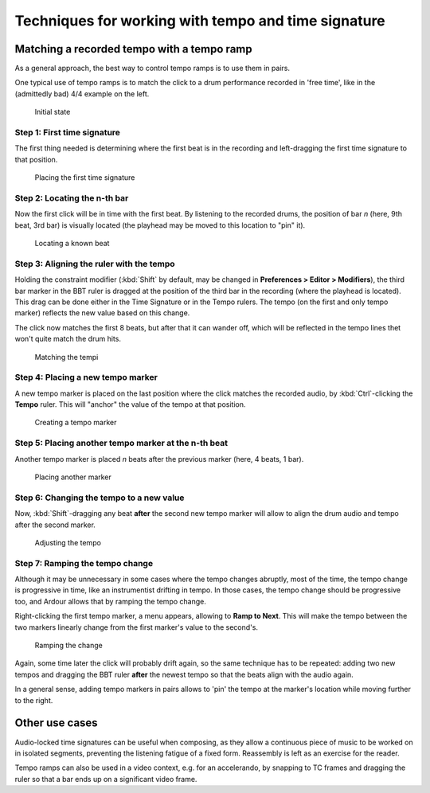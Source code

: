 .. _techniques_tempo_time_signature:

Techniques for working with tempo and time signature
====================================================

Matching a recorded tempo with a tempo ramp
-------------------------------------------

As a general approach, the best way to control tempo ramps is to use
them in pairs.

One typical use of tempo ramps is to match the click to a drum
performance recorded in 'free time', like in the (admittedly bad) 4/4
example on the left.

.. figure:: images/tempo-ramp_1.png
   :alt: Initial state
   
   Initial state

Step 1: First time signature
~~~~~~~~~~~~~~~~~~~~~~~~~~~~

The first thing needed is determining where the first beat is in the
recording and left-dragging the first time signature to that position.

.. figure:: images/tempo-ramp_2.png
   :alt: Step 1/5
   
   Placing the first time signature

Step 2: Locating the n-th bar
~~~~~~~~~~~~~~~~~~~~~~~~~~~~~~~~

Now the first click will be in time with the first beat. By listening to
the recorded drums, the position of bar *n* (here, 9th beat, 3rd bar) is
visually located (the playhead may be moved to this location to "pin"
it).

.. figure:: images/tempo-ramp_3.png
   :alt: Step 2/5
   
   Locating a known beat

Step 3: Aligning the ruler with the tempo
~~~~~~~~~~~~~~~~~~~~~~~~~~~~~~~~~~~~~~~~~

Holding the constraint modifier (:kbd:`Shift` by default, may be changed in
**Preferences > Editor > Modifiers**), the third bar marker in the BBT ruler
is dragged at the position of the third bar in the recording (where the
playhead is located). This drag can be done either in the Time Signature
or in the Tempo rulers. The tempo (on the first and only tempo marker)
reflects the new value based on this change.

The click now matches the first 8 beats, but after that it can wander
off, which will be reflected in the tempo lines thet won't quite match
the drum hits.

.. figure:: images/tempo-ramp_4.png
   :alt: Step 3/5

   Matching the tempi

Step 4: Placing a new tempo marker
~~~~~~~~~~~~~~~~~~~~~~~~~~~~~~~~~~

A new tempo marker is placed on the last position where the click
matches the recorded audio, by :kbd:`Ctrl`-clicking the **Tempo** ruler.
This will "anchor" the value of the tempo at that position.

.. figure:: images/tempo-ramp_5.png
   :alt: Step 4/5
   
   Creating a tempo marker

Step 5: Placing another tempo marker at the n-th beat
~~~~~~~~~~~~~~~~~~~~~~~~~~~~~~~~~~~~~~~~~~~~~~~~~~~~~~~~

Another tempo marker is placed *n* beats after the previous marker
(here, 4 beats, 1 bar).

.. figure:: images/tempo-ramp_6.png
   :alt: Step 5/5
   
   Placing another marker

Step 6: Changing the tempo to a new value
~~~~~~~~~~~~~~~~~~~~~~~~~~~~~~~~~~~~~~~~~

Now, :kbd:`Shift`-dragging any beat **after** the second new tempo
marker will allow to align the drum audio and tempo after the second
marker.

.. figure:: images/tempo-ramp_7.png
   :alt: Step 5/5

   Adjusting the tempo

Step 7: Ramping the tempo change
~~~~~~~~~~~~~~~~~~~~~~~~~~~~~~~~

Although it may be unnecessary in some cases where the tempo changes
abruptly, most of the time, the tempo change is progressive in time,
like an instrumentist drifting in tempo. In those cases, the tempo
change should be progressive too, and Ardour allows that by ramping the
tempo change.

Right-clicking the first tempo marker, a menu appears, allowing to
**Ramp to Next**. This will make the tempo between the two markers
linearly change from the first marker's value to the second's.

.. figure:: images/tempo-ramp_8.png
   :alt: Step 5/5
   
   Ramping the change

Again, some time later the click will probably drift again, so the same
technique has to be repeated: adding two new tempos and dragging the BBT
ruler **after** the newest tempo so that the beats align with the audio
again.

In a general sense, adding tempo markers in pairs allows to 'pin' the
tempo at the marker's location while moving further to the right.

Other use cases
---------------

Audio-locked time signatures can be useful when composing, as they allow
a continuous piece of music to be worked on in isolated segments,
preventing the listening fatigue of a fixed form. Reassembly is left as
an exercise for the reader.

Tempo ramps can also be used in a video context, e.g. for an
accelerando, by snapping to TC frames and dragging the ruler so that a
bar ends up on a significant video frame.

